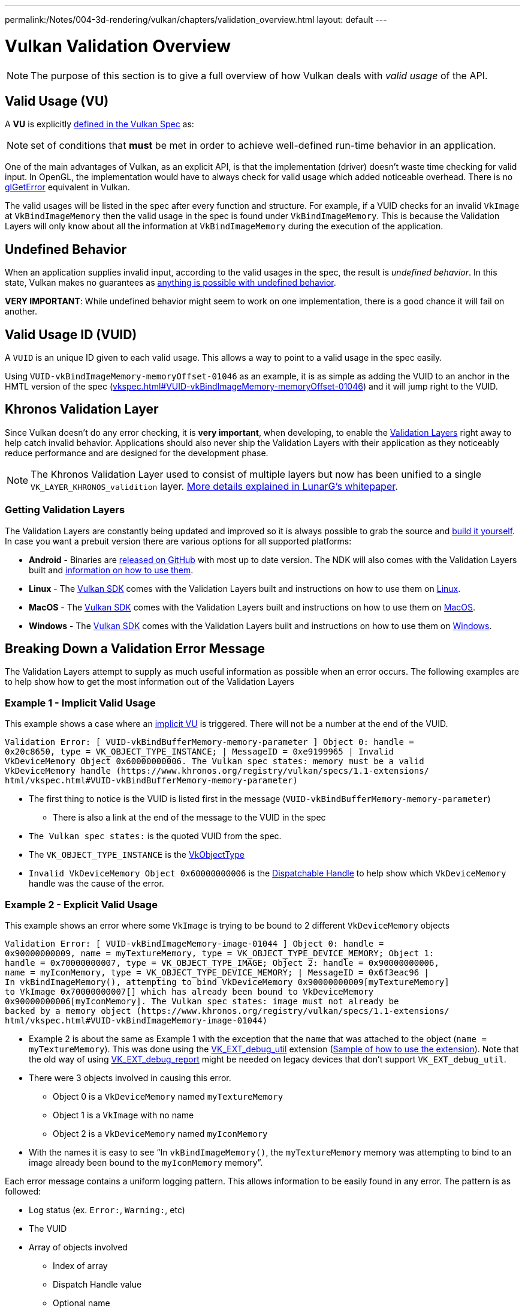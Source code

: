 ---
permalink:/Notes/004-3d-rendering/vulkan/chapters/validation_overview.html
layout: default
---

// Copyright 2019-2022 The Khronos Group, Inc.
// SPDX-License-Identifier: CC-BY-4.0

// Required for both single-page and combined guide xrefs to work
ifndef::chapters[:chapters:]

[[validation-overview]]
= Vulkan Validation Overview

[NOTE]
====
The purpose of this section is to give a full overview of how Vulkan deals with __valid usage__ of the API.
====

== Valid Usage (VU)

A **VU** is explicitly link:https://www.khronos.org/registry/vulkan/specs/1.3-extensions/html/vkspec.html#fundamentals-validusage[defined in the Vulkan Spec] as:

[NOTE]
====
set of conditions that **must** be met in order to achieve well-defined run-time behavior in an application.
====

One of the main advantages of Vulkan, as an explicit API, is that the implementation (driver) doesn't waste time checking for valid input. In OpenGL, the implementation would have to always check for valid usage which added noticeable overhead. There is no link:https://www.khronos.org/opengl/wiki/OpenGL_Error[glGetError] equivalent in Vulkan.

The valid usages will be listed in the spec after every function and structure. For example, if a VUID checks for an invalid `VkImage` at `VkBindImageMemory` then the valid usage in the spec is found under `VkBindImageMemory`. This is because the Validation Layers will only know about all the information at `VkBindImageMemory` during the execution of the application.

== Undefined Behavior

When an application supplies invalid input, according to the valid usages in the spec, the result is __undefined behavior__. In this state, Vulkan makes no guarantees as link:https://raphlinus.github.io/programming/rust/2018/08/17/undefined-behavior.html[anything is possible with undefined behavior].

**VERY IMPORTANT**: While undefined behavior might seem to work on one implementation, there is a good chance it will fail on another.

== Valid Usage ID (VUID)

A `VUID` is an unique ID given to each valid usage. This allows a way to point to a valid usage in the spec easily.

Using `VUID-vkBindImageMemory-memoryOffset-01046` as an example, it is as simple as adding the VUID to an anchor in the HMTL version of the spec (link:https://www.khronos.org/registry/vulkan/specs/1.3-extensions/html/vkspec.html#VUID-vkBindImageMemory-memoryOffset-01046[vkspec.html#VUID-vkBindImageMemory-memoryOffset-01046]) and it will jump right to the VUID.

[[khronos-validation-layer]]
== Khronos Validation Layer

Since Vulkan doesn't do any error checking, it is **very important**, when developing, to enable the link:https://github.com/KhronosGroup/Vulkan-ValidationLayers[Validation Layers] right away to help catch invalid behavior. Applications should also never ship the Validation Layers with their application as they noticeably reduce performance and are designed for the development phase.

[NOTE]
====
The Khronos Validation Layer used to consist of multiple layers but now has been unified to a single `VK_LAYER_KHRONOS_validition` layer. link:https://www.lunarg.com/wp-content/uploads/2019/04/UberLayer_V3.pdf[More details explained in LunarG's whitepaper].
====

=== Getting Validation Layers

The Validation Layers are constantly being updated and improved so it is always possible to grab the source and link:https://github.com/KhronosGroup/Vulkan-ValidationLayers/blob/master/BUILD.md[build it yourself]. In case you want a prebuit version there are various options for all supported platforms:

  * **Android** - Binaries are link:https://github.com/KhronosGroup/Vulkan-ValidationLayers/releases[released on GitHub] with most up to date version. The NDK will also comes with the Validation Layers built and link:https://developer.android.com/ndk/guides/graphics/validation-layer[information on how to use them].
  * **Linux** - The link:https://vulkan.lunarg.com/sdk/home[Vulkan SDK] comes with the Validation Layers built and instructions on how to use them on link:https://vulkan.lunarg.com/doc/sdk/latest/linux/validation_layers.html[Linux].
  * **MacOS** - The link:https://vulkan.lunarg.com/sdk/home[Vulkan SDK] comes with the Validation Layers built and instructions on how to use them on link:https://vulkan.lunarg.com/doc/sdk/latest/mac/validation_layers.html[MacOS].
  * **Windows** - The link:https://vulkan.lunarg.com/sdk/home[Vulkan SDK] comes with the Validation Layers built and instructions on how to use them on link:https://vulkan.lunarg.com/doc/sdk/latest/windows/validation_layers.html[Windows].

== Breaking Down a Validation Error Message

The Validation Layers attempt to supply as much useful information as possible when an error occurs. The following examples are to help show how to get the most information out of the Validation Layers

=== Example 1 - Implicit Valid Usage

This example shows a case where an link:https://www.khronos.org/registry/vulkan/specs/1.3-extensions/html/vkspec.html#fundamentals-implicit-validity[implicit VU] is triggered. There will not be a number at the end of the VUID.

[source]
----
Validation Error: [ VUID-vkBindBufferMemory-memory-parameter ] Object 0: handle =
0x20c8650, type = VK_OBJECT_TYPE_INSTANCE; | MessageID = 0xe9199965 | Invalid
VkDeviceMemory Object 0x60000000006. The Vulkan spec states: memory must be a valid
VkDeviceMemory handle (https://www.khronos.org/registry/vulkan/specs/1.1-extensions/
html/vkspec.html#VUID-vkBindBufferMemory-memory-parameter)
----

  * The first thing to notice is the VUID is listed first in the message (`VUID-vkBindBufferMemory-memory-parameter`)
  ** There is also a link at the end of the message to the VUID in the spec
  * `The Vulkan spec states:` is the quoted VUID from the spec.
  * The `VK_OBJECT_TYPE_INSTANCE` is the link:https://www.khronos.org/registry/vulkan/specs/1.3-extensions/html/vkspec.html#_debugging[VkObjectType]
  * `Invalid VkDeviceMemory Object 0x60000000006` is the link:https://www.khronos.org/registry/vulkan/specs/1.3-extensions/html/vkspec.html#fundamentals-objectmodel-overview[Dispatchable Handle] to help show which `VkDeviceMemory` handle was the cause of the error.

=== Example 2 - Explicit Valid Usage

This example shows an error where some `VkImage` is trying to be bound to 2 different `VkDeviceMemory` objects

[source]
----
Validation Error: [ VUID-vkBindImageMemory-image-01044 ] Object 0: handle =
0x90000000009, name = myTextureMemory, type = VK_OBJECT_TYPE_DEVICE_MEMORY; Object 1:
handle = 0x70000000007, type = VK_OBJECT_TYPE_IMAGE; Object 2: handle = 0x90000000006,
name = myIconMemory, type = VK_OBJECT_TYPE_DEVICE_MEMORY; | MessageID = 0x6f3eac96 |
In vkBindImageMemory(), attempting to bind VkDeviceMemory 0x90000000009[myTextureMemory]
to VkImage 0x70000000007[] which has already been bound to VkDeviceMemory
0x90000000006[myIconMemory]. The Vulkan spec states: image must not already be
backed by a memory object (https://www.khronos.org/registry/vulkan/specs/1.1-extensions/
html/vkspec.html#VUID-vkBindImageMemory-image-01044)
----

  * Example 2 is about the same as Example 1 with the exception that the `name` that was attached to the object (`name = myTextureMemory`). This was done using the link:https://www.lunarg.com/new-tutorial-for-vulkan-debug-utilities-extension/[VK_EXT_debug_util] extension (link:https://github.com/KhronosGroup/Vulkan-Samples/tree/master/samples/extensions/debug_utils[Sample of how to use the extension]). Note that the old way of using link:https://www.saschawillems.de/blog/2016/05/28/tutorial-on-using-vulkans-vk_ext_debug_marker-with-renderdoc/[VK_EXT_debug_report] might be needed on legacy devices that don't support `VK_EXT_debug_util`.
  * There were 3 objects involved in causing this error.
  ** Object 0 is a `VkDeviceMemory` named `myTextureMemory`
  ** Object 1 is a `VkImage` with no name
  ** Object 2 is a `VkDeviceMemory` named `myIconMemory`
  * With the names it is easy to see "`In `vkBindImageMemory()`, the `myTextureMemory` memory was attempting to bind to an image already been bound to the `myIconMemory` memory`".

Each error message contains a uniform logging pattern. This allows information to be easily found in any error. The pattern is as followed:

  * Log status (ex. `Error:`, `Warning:`, etc)
  * The VUID
  * Array of objects involved
  ** Index of array
  ** Dispatch Handle value
  ** Optional name
  ** Object Type
  * Function or struct error occurred in
  * Message the layer has created to help describe the issue
  * The full Valid Usage from the spec
  * Link to the Valid Usage

== Multiple VUIDs

[NOTE]
====
The following is not ideal and is being looked into how to make it simpler
====

Currently, the spec is designed to only show the VUIDs depending on the xref:{chapters}vulkan_spec.adoc#vulkan-spec-variations[version and extensions the spec was built with]. Simply put, additions of extensions and versions may alter the VU language enough (from new API items added) that a separate VUID is created.

An example of this from the link:https://github.com/KhronosGroup/Vulkan-Docs[Vulkan-Docs] where the xref:{chapters}vulkan_spec.adoc#vulkan-spec[spec in generated from]

[source,c]
----
ifndef::VK_VERSION_1_2,VK_EXT_descriptor_indexing[]
  * [[VUID-VkPipelineLayoutCreateInfo-pSetLayouts-00287]]
    ...
endif::VK_VERSION_1_2,VK_EXT_descriptor_indexing[]
ifdef::VK_VERSION_1_2,VK_EXT_descriptor_indexing[]
  * [[VUID-VkPipelineLayoutCreateInfo-descriptorType-03016]]
    ...
endif::VK_VERSION_1_2,VK_EXT_descriptor_indexing[]
----

What this creates is two very similar VUIDs

In this example, both VUIDs are very similar and the only difference is the fact `VK_DESCRIPTOR_SET_LAYOUT_CREATE_UPDATE_AFTER_BIND_POOL_BIT` is referenced in one and not this other. This is because the enum was added with the addition of `VK_EXT_descriptor_indexing` which is now part of Vulkan 1.2.

This means the 2 valid xref:{chapters}vulkan_spec.adoc#html-full[html links to the spec] would look like

  * `1.1/html/vkspec.html#VUID-VkPipelineLayoutCreateInfo-pSetLayouts-00287`
  * `1.2/html/vkspec.html#VUID-VkPipelineLayoutCreateInfo-descriptorType-03016`

The Validation Layer uses the device properties of the application in order to decide which one to display. So in this case, if you are running on a Vulkan 1.2 implementation or a device that supports `VK_EXT_descriptor_indexing` it will display the VUID `03016`.

== Special Usage Tags

The link:https://vulkan.lunarg.com/doc/sdk/latest/windows/best_practices.html[Best Practices layer] will produce warnings when an application tries to use any extension with link:https://www.khronos.org/registry/vulkan/specs/1.3-extensions/html/vkspec.html#extendingvulkan-compatibility-specialuse[special usage tags]. An example of such an extension is xref:{chapters}extensions/translation_layer_extensions.adoc#vk_ext_transform_feedback[VK_EXT_transform_feedback] which is only designed for emulation layers. If an application's intended usage corresponds to one of the special use cases, the following approach will allow you to ignore the warnings.

Ignoring Special Usage Warnings with `VK_EXT_debug_report`

[source,cpp]
----
VkBool32 DebugReportCallbackEXT(/* ... */ const char* pMessage /* ... */)
{
    // If pMessage contains "specialuse-extension", then exit
    if(strstr(pMessage, "specialuse-extension") != NULL) {
        return VK_FALSE;
    };

    // Handle remaining validation messages
}
----

Ignoring Special Usage Warnings with `VK_EXT_debug_utils`

[source,cpp]
----
VkBool32 DebugUtilsMessengerCallbackEXT(/* ... */ const VkDebugUtilsMessengerCallbackDataEXT* pCallbackData /* ... */)
{
    // If pMessageIdName contains "specialuse-extension", then exit
    if(strstr(pCallbackData->pMessageIdName, "specialuse-extension") != NULL) {
        return VK_FALSE;
    };

    // Handle remaining validation messages
}
----
